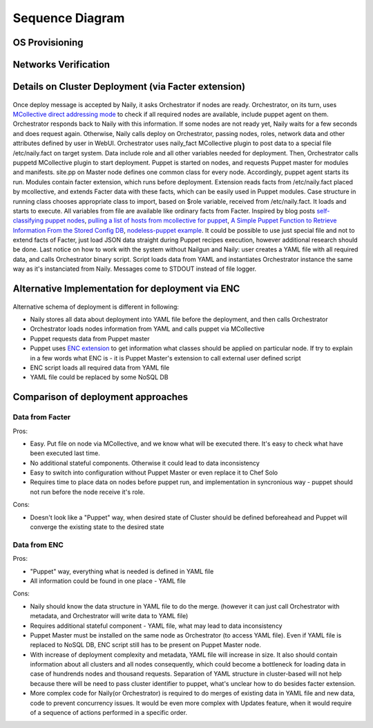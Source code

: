 Sequence Diagram
================

OS Provisioning
---------------
 .. uml::
    title Nodes Provisioning
    actor WebUser

    box "Physical Server"
        participant NodePXE
        participant NodeAgent
    end box

    NodePXE -> Cobbler: PXE discovery
    Cobbler --> NodePXE: bootstrap OS image
    NodePXE -> Cobbler: network settings request
    Cobbler --> NodePXE: IP, DNS response
    NodePXE -> NodePXE: OS installation
    NodePXE -> NodeAgent: starts agent
    NodePXE -> MC: starts MCollective
    NodeAgent -> Ohai: get info
    Ohai --> NodeAgent: info
    NodeAgent -> NodePXE: get admin node IP
    NodePXE --> NodeAgent: admin node IP
    NodeAgent -> Nailgun: Registration
    |||
    WebUser -> Nailgun: create cluster
    WebUser -> Nailgun: add nodes to cluster
    WebUser -> Nailgun: deploy cluster
    |||
    Nailgun -> Cobbler: Provision CentOS
    Cobbler -> NodePXE: ssh to reboot
    Cobbler --> NodePXE: CentOS image
    NodePXE -> NodeAgent: starts agent
    NodePXE -> MC: starts MC agent
    NodeAgent -> Nailgun: Node metadata

Networks Verification
---------------------
 .. uml::
    title Network Verification
    actor WebUser

    WebUser -> Nailgun: verify networks (cluster #1)
    Nailgun -> Naily: verify nets (100-120 vlans)
    Naily -> Orchestrator: verify nets
    Orchestrator -> MC: start listeners
    MC -> net_probe.py: forks to listen
    MC --> Orchestrator: listening
    Orchestrator -> MC: send frames
    MC -> net_probe.py: send frames
    net_probe.py --> MC: sent
    MC --> Orchestrator: sent

    Orchestrator -> MC: get result
    MC -> net_probe.py: stop listeners
    net_probe.py --> MC: result
    MC --> Orchestrator: result graph
    Orchestrator --> Naily: vlans Ok
    Naily --> Nailgun: response
    Nailgun --> WebUser: response


Details on Cluster Deployment (via Facter extension)
----------------------------------------------------
 .. uml::
    title Cluster Deployment
    actor WebUser

    Nailgun -> Naily: Deploy cluster
    Naily -> Orchestrator: Are nodes ready?
    Orchestrator -> MC: Are nodes?
    MC --> Orchestrator: ready
    Orchestrator --> Naily: ready
    Naily -> Nailgun: nodes booted
    Nailgun --> WebUser: status on UI
    Naily -> Orchestrator: deploy
    Orchestrator -> MC: set $role
    MC -> Facter: set $role
    Facter --> MC: $role stored
    MC --> Orchestrator: roles are set

    Orchestrator -> MC: run puppet
    MC -> Puppet: runonce
    Puppet -> Puppet_master: get modules,class
    Puppet_master --> Puppet: modules, class
    Puppet -> Facter: get facts
    Facter --> Puppet: $role

    Puppet -> Puppet: applies $role
    Puppet --> MC: done
    MC --> Orchestrator: deploy is done
    Orchestrator --> Naily: deploy is done
    Naily --> Nailgun: deploy is done
    Nailgun --> WebUser: deploy is done
    
Once deploy message is accepted by Naily, it asks Orchestrator if nodes are ready.
Orchestrator, on its turn, uses `MCollective direct addressing mode <http://www.devco.net/archives/2012/06/19/mcollective-direct-addressing-mode.php>`_
to check if all required nodes are available,
include puppet agent on them. Orchestrator responds back to Naily with this information.
If some nodes are not ready yet, Naily waits for a few seconds and does request again. Otherwise, Naily calls deploy
on Orchestrator, passing nodes, roles, network data and other attributes defined by user in WebUI.
Orchestrator uses naily_fact MCollective plugin to post data to a special file /etc/naily.fact on target system.
Data include role and all other variables needed for deployment. Then, Orchestrator calls puppetd MCollective plugin 
to start deployment. Puppet is started on nodes, and requests Puppet master for modules and manifests.
site.pp on Master node defines one common class for every node.
Accordingly, puppet agent starts its run. Modules contain facter extension, which runs before deployment. Extension
reads facts from /etc/naily.fact placed by mcollective, and extends Facter data with these facts, which can be
easily used in Puppet modules. Case structure in running class chooses appropriate class to import, based on $role
variable, received from /etc/naily.fact. It loads and starts to execute. All variables from file are available
like ordinary facts from Facter.
Inspired by blog posts `self-classifying puppet nodes <http://nuknad.com/2011/02/11/self-classifying-puppet-nodes/>`_,
`pulling a list of hosts from mcollective for puppet <http://nuknad.com/2011/01/07/pulling-a-list-of-hosts-from-mcollective-for-puppet/>`_,
`A Simple Puppet Function to Retrieve Information From the Stored Config DB <http://blog.thesilentpenguin.com/blog/2012/02/22/a-simple-puppet-function-to-retrieve-information-from-the-stored-config-db/>`_,
`nodeless-puppet example <https://github.com/jordansissel/puppet-examples/tree/master/nodeless-puppet>`_.
It could be possible to use just special file and not to extend facts of Facter, just load JSON data straight
during Puppet recipes execution, however additional research should be done.
Last notice on how to work with the system without Nailgun and Naily: user creates a YAML file with all required
data, and calls Orchestrator binary script. Script loads data from YAML and instantiates Orchestrator instance
the same way as it's instanciated from Naily. Messages come to STDOUT instead of file logger.

.. _deploy_via_enc_sequence:

Alternative Implementation for deployment via ENC
-------------------------------------------------
 .. uml::
    title Diagram of ALTERNATIVE Implementation of Cluster Deployment
    autonumber
    actor WebUser
    
    Nailgun -> Naily: Deploy cluster
    Naily -> YAML_file: Store configuration
    Naily -> Orchestrator: Deploy
    Orchestrator -> YAML_file: get data
    YAML_file --> Orchestrator: data
    Orchestrator -> MC: nodes ready?
    MC --> Orchestrator: ready
    Orchestrator --> Naily: ready
    Naily -> Nailgun: nodes booted
    Nailgun --> WebUser: status on UI
    |||
    Orchestrator -> MC: run puppet
    MC -> Puppet: runonce
    Puppet -> Puppet_master: get modules,class
    Puppet_master -> ENC: get class
    ENC -> YAML_file: get class
    YAML_file --> ENC: class to deploy
    ENC --> Puppet_master: class
    Puppet_master --> Puppet: modules, class
    Puppet -> Puppet: applies $role
    Puppet --> MC: done
    MC --> Orchestrator: deploy is done
    Orchestrator -> YAML_file: update info
    Orchestrator --> Naily: deploy is done
    Naily --> Nailgun: deploy is done
    Nailgun --> WebUser: deploy is done

Alternative schema of deployment is different in following:

* Naily stores all data about deployment into YAML file before the deployment, and then calls Orchestrator
* Orchestrator loads nodes information from YAML and calls puppet via MCollective
* Puppet requests data from Puppet master
* Puppet uses `ENC extension <http://docs.puppetlabs.com/guides/external_nodes.html>`_ to get information what
  classes should be applied on particular node. If try to explain in a few
  words what ENC is - it is Puppet Master's extension to call external user defined script
* ENC script loads all required data from YAML file
* YAML file could be replaced by some NoSQL DB

Comparison of deployment approaches
-----------------------------------

Data from Facter
^^^^^^^^^^^^^^^^
Pros:

* Easy. Put file on node via MCollective, and we know what will be executed there. It's easy to check what have been
  executed last time.
* No additional stateful components. Otherwise it could lead to data inconsistency
* Easy to switch into configuration without Puppet Master or even replace it to Chef Solo
* Requires time to place data on nodes before puppet run, and implementation in syncronious way - puppet should not
  run before the node receive it's role.

Cons:

* Doesn't look like a "Puppet" way, when desired state of Cluster should be defined beforeahead and Puppet
  will converge the existing state to the desired state

Data from ENC
^^^^^^^^^^^^^
Pros:

* "Puppet" way, everything what is needed is defined in YAML file
* All information could be found in one place - YAML file

Cons:

* Naily should know the data structure in YAML file to do the merge. (however it can just call Orchestrator with
  metadata, and Orchestrator will write data to YAML file)
* Requires additional stateful component - YAML file, what may lead to data inconsistency
* Puppet Master must be installed on the same node as Orchestrator (to access YAML file). Even if YAML file
  is replaced to NoSQL DB, ENC script still has to be present on Puppet Master node.
* With increase of deployment complexity and metadata, YAML file will increase in size. It also should contain
  information about all clusters and all nodes consequently, which could become a bottleneck for loading data
  in case of hundrends nodes and thousand requests. Separation of YAML structure in cluster-based will not help
  because there will be need to pass cluster identifier to puppet, what's unclear how to do besides facter
  extension.
* More complex code for Naily(or Orchestrator) is required to do merges of existing data in YAML file and new data,
  code to prevent concurrency issues. It would be even more complex with Updates feature, when it would require
  of a sequence of actions performed in a specific order.
